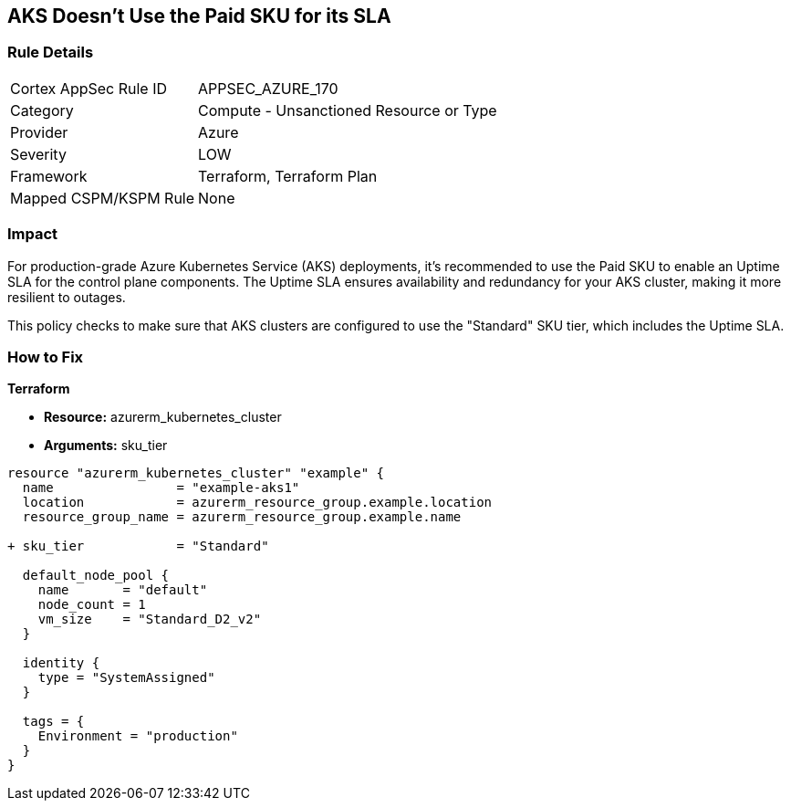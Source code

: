 == AKS Doesn't Use the Paid SKU for its SLA
// Ensure that AKS use the Paid Sku for its SLA

=== Rule Details

[cols="1,2"]
|===
|Cortex AppSec Rule ID |APPSEC_AZURE_170
|Category |Compute - Unsanctioned Resource or Type
|Provider |Azure
|Severity |LOW
|Framework |Terraform, Terraform Plan
|Mapped CSPM/KSPM Rule |None
|===


=== Impact
For production-grade Azure Kubernetes Service (AKS) deployments, it's recommended to use the Paid SKU to enable an Uptime SLA for the control plane components. The Uptime SLA ensures availability and redundancy for your AKS cluster, making it more resilient to outages.

This policy checks to make sure that AKS clusters are configured to use the "Standard" SKU tier, which includes the Uptime SLA.

=== How to Fix

*Terraform*

* *Resource:* azurerm_kubernetes_cluster
* *Arguments:* sku_tier

[source,terraform]
----
resource "azurerm_kubernetes_cluster" "example" {
  name                = "example-aks1"
  location            = azurerm_resource_group.example.location
  resource_group_name = azurerm_resource_group.example.name

+ sku_tier            = "Standard"

  default_node_pool {
    name       = "default"
    node_count = 1
    vm_size    = "Standard_D2_v2"
  }

  identity {
    type = "SystemAssigned"
  }

  tags = {
    Environment = "production"
  }
}
----
